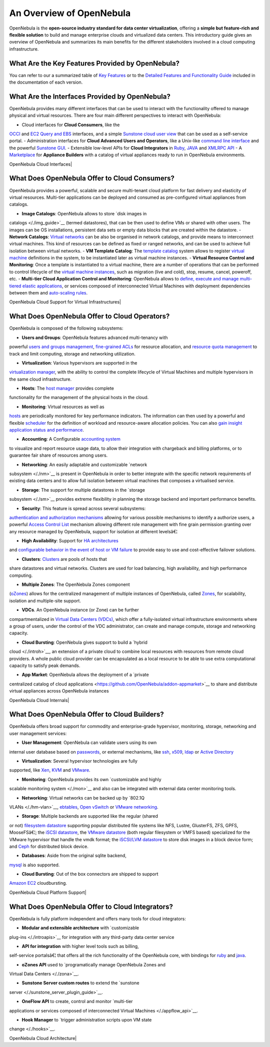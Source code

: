 =========================
An Overview of OpenNebula
=========================

OpenNebula is the **open-source industry standard for data center
virtualization**, offering a **simple but feature-rich and flexible
solution** to build and manage enterprise clouds and virtualized data
centers. This introductory guide gives an overview of OpenNebula and
summarizes its main benefits for the different stakeholders involved in
a cloud computing infrastructure.

What Are the Key Features Provided by OpenNebula?
=================================================

You can refer to our a summarized table of `Key
Features </./about:keyfeatures>`__ or to the `Detailed Features and
Functionality Guide </./features>`__ included in the documentation of
each version.

What Are the Interfaces Provided by OpenNebula?
===============================================

OpenNebula provides many different interfaces that can be used to
interact with the functionality offered to manage physical and virtual
resources. There are four main different perspectives to interact with
OpenNebula:

-  Cloud interfaces for **Cloud Consumers**, like the
`OCCI </./occidd>`__ and `EC2 Query and EBS </./ec2qug>`__
interfaces, and a simple `Sunstone cloud user view </./cloud_view>`__
that can be used as a self-service portal.
-  Administration interfaces for **Cloud Advanced Users and Operators**,
like a Unix-like `command line interface </./cli>`__ and the powerful
`Sunstone GUI </./sunstone>`__.
-  Extensible low-level APIs for **Cloud Integrators** in
`Ruby </./documentation:rel3.8:ruby>`__,
`JAVA </./documentation:rel3.8:java>`__ and `XMLRPC
API </./documentation:rel3.8:api>`__
-  A `Marketplace </./marketplace>`__ for **Appliance Builders** with a
catalog of virtual appliances ready to run in OpenNebula
environments.

| OpenNebula Cloud Interfaces|

What Does OpenNebula Offer to Cloud Consumers?
==============================================

OpenNebula provides a powerful, scalable and secure multi-tenant cloud
platform for fast delivery and elasticity of virtual resources.
Multi-tier applications can be deployed and consumed as pre-configured
virtual appliances from catalogs.

-  **Image Catalogs**: OpenNebula allows to store `disk images in
catalogs </./img_guide>`__ (termed datastores), that can be then used
to define VMs or shared with other users. The images can be OS
installations, persistent data sets or empty data blocks that are
created within the datastore.
-  **Network Catalogs**: `Virtual networks </./vgg>`__ can be also be
organised in network catalogs, and provide means to interconnect
virtual machines. This kind of resources can be defined as fixed or
ranged networks, and can be used to achieve full isolation between
virtual networks.
-  **VM Template Catalog**: The `template catalog </./vm_guide>`__
system allows to register `virtual machine </./vm_guide_2>`__
definitions in the system, to be instantiated later as virtual
machine instances.
-  **Virtual Resource Control and Monitoring**: Once a template is
instantiated to a virtual machine, there are a number of operations
that can be performed to control lifecycle of the `virtual machine
instances </./vm_guide_2>`__, such as migration (live and cold),
stop, resume, cancel, poweroff, etc.
-  **Multi-tier Cloud Application Control and Monitoring**: OpenNebula
allows to `define, execute and manage multi-tiered elastic
applications </./appflow_use_cli>`__, or services composed of
interconnected Virtual Machines with deployment dependencies between
them and `auto-scaling rules </./appflow_elasticity>`__.

| OpenNebula Cloud Support for Virtual Infrastructures|

What Does OpenNebula Offer to Cloud Operators?
==============================================

OpenNebula is composed of the following subsystems:

-  **Users and Groups**: OpenNebula features advanced multi-tenancy with
powerful `users and groups management </./manage_users>`__,
`fine-grained ACLs </./manage_acl>`__ for resource allocation, and
`resource quota management </./rel3.8:quota_auth>`__ to track and
limit computing, storage and networking utilization.

-  **Virtualization**: Various hypervisors are supported in the
`virtualization manager </./vmmg>`__, with the ability to control the
complete lifecycle of Virtual Machines and multiple hypervisors in
the same cloud infrastructure.

-  **Hosts**: The `host manager </./host_guide>`__ provides complete
functionality for the management of the physical hosts in the cloud.

-  **Monitoring**: Virtual resources as well as
`hosts </./hostsubsystem>`__ are periodically monitored for key
performance indicators. The information can then used by a powerful
and flexible `scheduler </./schg>`__ for the definition of workload
and resource-aware allocation policies. You can also `gain insight
application status and performance </./onegate_usage>`__.

-  **Accounting**: A Configurable `accounting system </./accounting>`__
to visualize and report resource usage data, to allow their
integration with chargeback and billing platforms, or to guarantee
fair share of resources among users.

-  **Networking**: An easily adaptable and customizable `network
subsystem </./nm>`__ is present in OpenNebula in order to better
integrate with the specific network requirements of existing data
centers and to allow full isolation between virtual machines that
composes a virtualised service.

-  **Storage**: The support for multiple datastores in the `storage
subsystem </./sm>`__ provides extreme flexibility in planning the
storage backend and important performance benefits.

-  **Security**: This feature is spread across several subsystems:
`authentication and authorization mechanisms </./auth_overview>`__
allowing for various possible mechanisms to identify a authorize
users, a powerful `Access Control List </./manage_acl>`__ mechanism
allowing different role management with fine grain permission
granting over any resource managed by OpenNebula, support for
isolation at different levelsâ€¦

-  **High Availability**: Support for `HA architectures </./oneha>`__
and `configurable behavior in the event of host or VM
failure </./ftguide>`__ to provide easy to use and cost-effective
failover solutions.

-  **Clusters**: `Clusters </./cluster_guide>`__ are pools of hosts that
share datastores and virtual networks. Clusters are used for load
balancing, high availability, and high performance computing.

-  **Multiple Zones**: The OpenNebula Zones component
(`oZones </./ozones>`__) allows for the centralized management of
multiple instances of OpenNebula, called `Zones </./zonesmngt>`__,
for scalability, isolation and multiple-site support.

-  **VDCs**. An OpenNebula instance (or Zone) can be further
compartmentalized in `Virtual Data Centers (VDCs) </./vdcmngt>`__,
which offer a fully-isolated virtual infrastructure environments
where a group of users, under the control of the VDC administrator,
can create and manage compute, storage and networking capacity.

-  **Cloud Bursting**: OpenNebula gives support to build a `hybrid
cloud </./introh>`__, an extension of a private cloud to combine
local resources with resources from remote cloud providers. A whole
public cloud provider can be encapsulated as a local resource to be
able to use extra computational capacity to satisfy peak demands.

-  **App Market**: OpenNebula allows the deployment of a `private
centralized catalog of cloud
applications <https://github.com/OpenNebula/addon-appmarket>`__ to
share and distribute virtual appliances across OpenNebula instances

| OpenNebula Cloud Internals|

What Does OpenNebula Offer to Cloud Builders?
=============================================

OpenNebula offers broad support for commodity and enterprise-grade
hypervisor, monitoring, storage, networking and user management
services:

-  **User Management**: OpenNebula can validate users using its own
internal user database based on
`passwords </./manage_users#users>`__, or external mechanisms, like
`ssh </./ssh_auth>`__, `x509 </./x509_auth>`__, `ldap </./ldap>`__ or
`Active Directory </./ldap>`__

-  **Virtualization**: Several hypervisor technologies are fully
supported, like `Xen </./xeng>`__, `KVM </./kvmg>`__ and
`VMware </./evmwareg>`__.

-  **Monitoring**: OpenNebula provides its own `customizable and highly
scalable monitoring system </./mon>`__ and also can be integrated
with external data center monitoring tools.

-  **Networking**: Virtual networks can be backed up by `802.1Q
VLANs </./hm-vlan>`__, `ebtables </./ebtables>`__, `Open
vSwitch </./openvswitch>`__ or `VMware networking </./vmwarenet>`__.

-  **Storage**: Multiple backends are supported like the regular (shared
or not) `filesystem datastore </./fs_ds>`__ supporting popular
distributed file systems like NFS, Lustre, GlusterFS, ZFS, GPFS,
MooseFSâ€¦; the `iSCSI datastore </./iscsi_ds>`__, the `VMware
datastore </./vmware_ds>`__ (both regular filesystem or VMFS based)
specialized for the VMware hypervisor that handle the vmdk format;
the `iSCSI/LVM datastore </./lvm_ds>`__ to store disk images in a
block device form; and `Ceph </./ceph_ds>`__ for distributed block
device.

-  **Databases**: Aside from the original sqlite backend,
`mysql </./mysql>`__ is also supported.

-  **Cloud Bursting**: Out of the box connectors are shipped to support
`Amazon EC2 </./ec2g>`__ cloudbursting.

| OpenNebula Cloud Platform Support|

What Does OpenNebula Offer to Cloud Integrators?
================================================

OpenNebula is fully platform independent and offers many tools for cloud
integrators:

-  **Modular and extensible architecture** with `customizable
plug-ins </./introapis>`__ for integration with any third-party data
center service

-  **API for integration** with higher level tools such as billing,
self-service portalsâ€¦ that offers all the rich functionality of the
OpenNebula core, with bindings for `ruby </./ruby>`__ and
`java </./java>`__.

-  **oZones API** used to `programatically manage OpenNebula Zones and
Virtual Data Centers </./zona>`__.

-  **Sunstone Server custom routes** to extend the `sunstone
server </./sunstone_server_plugin_guide>`__.

-  **OneFlow API** to create, control and monitor `multi-tier
applications or services composed of interconnected Virtual
Machines </./appflow_api>`__.

-  **Hook Manager** to `trigger administration scripts upon VM state
change </./hooks>`__.

| OpenNebula Cloud Architecture|

.. | OpenNebula Cloud Interfaces| image:: /./_media/overview_interfaces.4.0.png?w=600
.. | OpenNebula Cloud Support for Virtual Infrastructures| image:: /./_media/overview_consumers.png?w=600
.. | OpenNebula Cloud Internals| image:: /./_media/overview_operators.png?w=600
.. | OpenNebula Cloud Platform Support| image:: /./_media/overview_builders.png?w=500
.. | OpenNebula Cloud Architecture| image:: /./_media/overview_integrators.png?w=500

